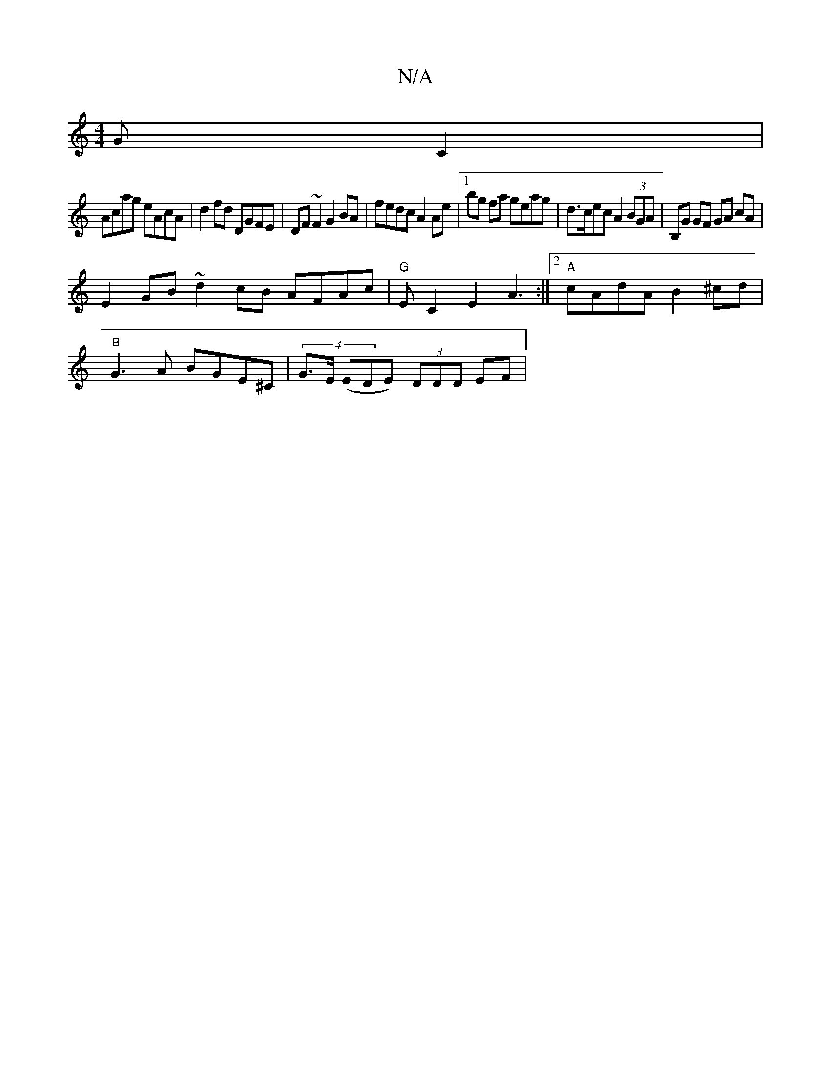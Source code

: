 X:1
T:N/A
M:4/4
R:N/A
K:Cmajor
GC2|
Acag eAcA|d2fd DGFE|DF~F2 G2BA|fedc A2 Ae|1 bg fa geag|d>cec A2 (3BGA|B,G GF GA cA |
E2GB ~d2 cB AFAc|"G"EC2E2A3:|2 "A"cAdA B2^cd|
"B"G3A BGE^C | (4G>E (EDE) (3DDD EF|

E4|:A3B AFGA|ADGF A4:|| 
A